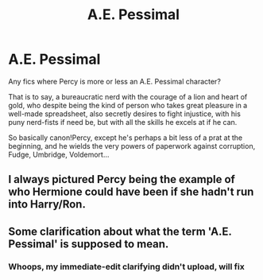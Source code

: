 #+TITLE: A.E. Pessimal

* A.E. Pessimal
:PROPERTIES:
:Author: ABZB
:Score: 7
:DateUnix: 1587502758.0
:DateShort: 2020-Apr-22
:FlairText: Request
:END:
Any fics where Percy is more or less an A.E. Pessimal character?

That is to say, a bureaucratic nerd with the courage of a lion and heart of gold, who despite being the kind of person who takes great pleasure in a well-made spreadsheet, also secretly desires to fight injustice, with his puny nerd-fists if need be, but with all the skills he excels at if he can.

So basically canon!Percy, except he's perhaps a bit less of a prat at the beginning, and he wields the very powers of paperwork against corruption, Fudge, Umbridge, Voldemort...


** I always pictured Percy being the example of who Hermione could have been if she hadn't run into Harry/Ron.
:PROPERTIES:
:Author: Nyanmaru_San
:Score: 3
:DateUnix: 1587524348.0
:DateShort: 2020-Apr-22
:END:


** Some clarification about what the term 'A.E. Pessimal' is supposed to mean.
:PROPERTIES:
:Author: VegetableSalad_Bot
:Score: 2
:DateUnix: 1587521297.0
:DateShort: 2020-Apr-22
:END:

*** Whoops, my immediate-edit clarifying didn't upload, will fix
:PROPERTIES:
:Author: ABZB
:Score: 2
:DateUnix: 1587521780.0
:DateShort: 2020-Apr-22
:END:
